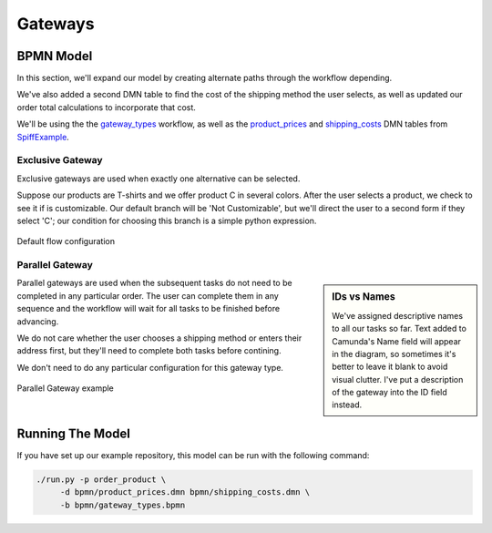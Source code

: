 Gateways
========

BPMN Model
----------

In this section, we'll expand our model by creating alternate paths through the
workflow depending.

We've also added a second DMN table to find the cost of the shipping method the
user selects, as well as updated our order total calculations to incorporate
that cost.

We'll be using the the `gateway_types 
<https://github.com/sartography/SpiffExample/bpmn/gateway_types.bpmn>`_
workflow, as well as the `product_prices 
<https://github.com/sartography/SpiffExample/bpmn/product_prices.dmn>`_
and `shipping_costs <https://github.com/sartography/SpiffExample/bpmn/shipping_costs.dmn>`_
DMN tables from `SpiffExample <https://github.com/sartography/SpiffExample>`_.

Exclusive Gateway
^^^^^^^^^^^^^^^^^

Exclusive gateways are used when exactly one alternative can be selected.

Suppose our products are T-shirts and we offer product C in several colors.  After
the user selects a product, we check to see it if is customizable.   Our default
branch will be 'Not Customizable', but we'll direct the user to a second form
if they select 'C'; our condition for choosing this branch is a simple python 
expression.

.. figure:: figures/exclusive_gateway.png
   :scale: 30%
   :align: center

   Default flow configuration

Parallel Gateway
^^^^^^^^^^^^^^^^

.. sidebar:: IDs vs Names

   We've assigned descriptive names to all our tasks so far.  Text added to
   Camunda's Name field will appear in the diagram, so sometimes it's better to
   leave it blank to avoid visual clutter.  I've put a description of the
   gateway into the ID field instead.

Parallel gateways are used when the subsequent tasks do not need to be completed
in any particular order.  The user can complete them in any sequence and the
workflow will wait for all tasks to be finished before advancing.

We do not care whether the user chooses a shipping method or enters their 
address first, but they'll need to complete both tasks before contining.

We don't need to do any particular configuration for this gateway type.

.. figure:: figures/parallel_gateway.png
   :scale: 30%
   :align: center

   Parallel Gateway example

Running The Model
-----------------

If you have set up our example repository, this model can be run with the
following command:

.. code-block:: console

   ./run.py -p order_product \
        -d bpmn/product_prices.dmn bpmn/shipping_costs.dmn \
        -b bpmn/gateway_types.bpmn

